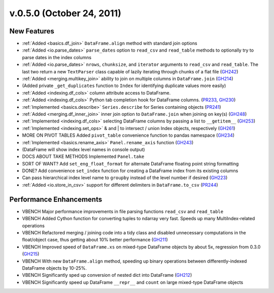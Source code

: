 
.. _whatsnew_050:

v.0.5.0 (October 24, 2011)
--------------------------

New Features
============
- :ref:`Added <basics.df_join>` ``DataFrame.align`` method with standard join options
- :ref:`Added <io.parse_dates>` ``parse_dates`` option to ``read_csv`` and ``read_table`` methods to optionally try to parse dates in the index columns
- :ref:`Added <io.parse_dates>` ``nrows``, ``chunksize``, and ``iterator`` arguments to ``read_csv`` and ``read_table``. The last two return a new ``TextParser`` class capable of lazily iterating through chunks of a flat file (GH242_)
- :ref:`Added <merging.multikey_join>` ability to join on multiple columns in ``DataFrame.join`` (GH214_)
- (Added private ``_get_duplicates`` function to ``Index`` for identifying duplicate values more easily)
- :ref:`Added <indexing.df_cols>` column attribute access to DataFrame.
- :ref:`Added <indexing.df_cols>` Python tab completion hook for DataFrame columns. (PR233_, GH230_)
- :ref:`Implemented <basics.describe>` ``Series.describe`` for Series containing objects (PR241_)
- :ref:`Added <merging.df_inner_join>` inner join option to ``DataFrame.join`` when joining on key(s) (GH248_)
- :ref:`Implemented <indexing.df_cols>` selecting DataFrame columns by passing a list to ``__getitem__`` (GH253_)
- :ref:`Implemented <indexing.set_ops>` & and | to intersect / union Index objects, respectively (GH261_)
- MORE ON PIVOT TABLES Added ``pivot_table`` convenience function to pandas namespace (GH234_)
- :ref:`Implemented <basics.rename_axis>` ``Panel.rename_axis`` function (GH243_)
- (DataFrame will show index level names in console output)
- DOCS ABOUT TAKE METHODS Implemented ``Panel.take``
- SORT OF WANT? Add ``set_eng_float_format`` for alternate DataFrame floating point string formatting
- DONE? Add convenience ``set_index`` function for creating a DataFrame index from its existing columns
- Can pass hierarchical index level name to ``groupby`` instead of the level number if desired (GH223_)
- :ref:`Added <io.store_in_csv>` support for different delimiters in ``DataFrame.to_csv`` (PR244_)

Performance Enhancements
========================
- VBENCH Major performance improvements in file parsing functions ``read_csv`` and ``read_table``
- VBENCH Added Cython function for converting tuples to ndarray very fast. Speeds up many MultiIndex-related operations
- VBENCH Refactored merging / joining code into a tidy class and disabled unnecessary computations in the float/object case, thus getting about 10% better performance (GH211_)
- VBENCH Improved speed of ``DataFrame.xs`` on mixed-type DataFrame objects by about 5x, regression from 0.3.0 (GH215_)
- VBENCH With new ``DataFrame.align`` method, speeding up binary operations between differently-indexed DataFrame objects by 10-25%.
- VBENCH Significantly sped up conversion of nested dict into DataFrame (GH212_)
- VBENCH Significantly speed up DataFrame ``__repr__`` and ``count`` on large mixed-type DataFrame objects

.. _GH214: https://github.com/wesm/pandas/issues/214
.. _GH248: https://github.com/wesm/pandas/issues/248
.. _GH253: https://github.com/wesm/pandas/issues/253
.. _GH261: https://github.com/wesm/pandas/issues/261
.. _GH234: https://github.com/wesm/pandas/issues/234
.. _GH243: https://github.com/wesm/pandas/issues/243
.. _GH223: https://github.com/wesm/pandas/issues/223
.. _PR244: https://github.com/wesm/pandas/pull/244
.. _PR233: https://github.com/wesm/pandas/pull/233
.. _GH230: https://github.com/wesm/pandas/issues/230
.. _PR241: https://github.com/wesm/pandas/pull/241
.. _GH242: https://github.com/wesm/pandas/issues/242
.. _GH212: https://github.com/wesm/pandas/issues/212
.. _GH211: https://github.com/wesm/pandas/issues/211
.. _GH215: https://github.com/wesm/pandas/issues/215
.. _GH213: https://github.com/wesm/pandas/issues/213
